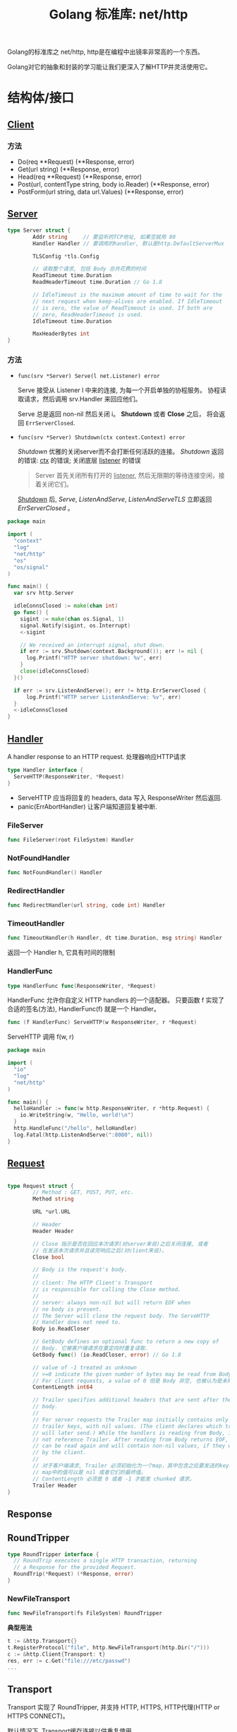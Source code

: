 #+TITLE: Golang 标准库: net/http
#+TAGS: golang, net, http
#+OPTIONS: toc:t author:nil num:2

Golang的标准库之 net/http, http是在编程中出镜率非常高的一个东西。

Golang对它的抽象和封装的学习能让我们更深入了解HTTP并灵活使用它。

* 结构体/接口
** [[https://golang.org/pkg/net/http/#Client][Client]]
*** 方法
- Do(req **Request) (**Response, error)
- Get(url string) (**Response, error)
- Head(req **Request) (**Response, error)
- Post(url, contentType string, body io.Reader) (**Response, error)
- PostForm(url string, data url.Values) (**Response, error)


** [[https://golang.org/pkg/net/http/#Server][Server]]

#+BEGIN_SRC go
type Server struct {
        Addr string     // 要监听的TCP地址, 如果空就用 80
        Handler Handler // 要调用的handler, 默认是http.DefaultServerMux

        TLSConfig *tls.Config

        // 读取整个请求, 包括 Body 总共花费的时间
        ReadTimeout time.Duration
        ReadHeaderTimeout time.Duration // Go 1.8

        // IdleTimeout is the maximum amount of time to wait for the
        // next request when keep-alives are enabled. If IdleTimeout
        // is zero, the value of ReadTimeout is used. If both are
        // zero, ReadHeaderTimeout is used.
        IdleTimeout time.Duration

        MaxHeaderBytes int
}
#+END_SRC

*** 方法
+ ~func(srv *Server) Serve(l net.Listener) error~

  Serve 接受从 Listener l 中来的连接, 为每一个开启单独的协程服务。
  协程读取请求，然后调用 srv.Handler 来回应他们。

  Serve 总是返回 non-nil 然后关闭 i。 *Shutdown* 或者 *Close* 之后， 将会返回
  ~ErrServerClosed~.

+ ~func(srv *Server) Shutdown(ctx context.Context) error~

    /Shutdown/ 优雅的关闭server而不会打断任何活跃的连接。
    /Shutdown/ 返回的错误: _ctx_ 的错误; 关闭底层 _listener_ 的错误

    #+BEGIN_QUOTE
    Server 首先关闭所有打开的 _listener_, 然后无限期的等待连接空闲，接着关闭它们。
    #+END_QUOTE

    _Shutdown_ 后, /Serve/, /ListenAndServe/, /ListenAndServeTLS/ 立即返回 /ErrServerClosed/ 。

#+BEGIN_SRC go
  package main

  import (
    "context"
    "log"
    "net/http"
    "os"
    "os/signal"
  )

  func main() {
    var srv http.Server

    idleConnsClosed := make(chan int)
    go func() {
      sigint := make(chan os.Signal, 1)
      signal.Notify(sigint, os.Interrupt)
      <-sigint

      // We received an interrupt signal, shut down.
      if err := srv.Shutdown(context.Background()); err != nil {
        log.Printf("HTTP server shutdown: %v", err)
      }
      close(idleConnsClosed)
    }()

    if err := srv.ListenAndServe(); err != http.ErrServerClosed {
        log.Printf("HTTP server ListenAndServe: %v", err)
    }
    <-idleConnsClosed
  }
#+END_SRC


** [[https://golang.org/pkg/net/http/#Handler][Handler]]
    A handler response to an HTTP request. 处理器响应HTTP请求

#+BEGIN_SRC go :imports "net/http"
type Handler interface {
  ServeHTTP(ResponseWriter, *Request)
}
#+END_SRC

- ServeHTTP 应当将回复的 headers, data 写入 ResponseWriter 然后返回.
- panic(ErrAbortHandler) 让客户端知道回复被中断.

*** FileServer
#+BEGIN_SRC go
func FileServer(root FileSystem) Handler
#+END_SRC

*** NotFoundHandler
#+BEGIN_SRC go
func NotFoundHandler() Handler
#+END_SRC

*** RedirectHandler
#+BEGIN_SRC go
func RedirectHandler(url string, code int) Handler
#+END_SRC

*** TimeoutHandler
#+BEGIN_SRC go
func TimeoutHandler(h Handler, dt time.Duration, msg string) Handler
#+END_SRC

返回一个 Handler h, 它具有时间的限制

*** HandlerFunc
#+BEGIN_SRC go
type HandlerFunc func(ResponseWriter, *Request)
#+END_SRC

HandlerFunc 允许你自定义 HTTP handlers 的一个适配器。
只要函数 f 实现了合适的签名(方法), HandlerFunc(f) 就是一个 Handler。


#+BEGIN_SRC go
func (f HandlerFunc) ServeHTTP(w ResponseWriter, r *Request)
#+END_SRC

ServeHTTP 调用 f(w, r)

#+BEGIN_SRC go
package main

import (
  "io"
  "log"
  "net/http"
)

func main() {
  helloHandler := func(w http.ResponseWriter, r *http.Request) {
    io.WriteString(w, "Hello, world!\n")
  }
  http.HandleFunc("/hello", helloHandler)
  log.Fatal(http.ListenAndServe(":8080", nil))
}
#+END_SRC


** [[https://golang.org/pkg/net/http/#Request][Request]]

#+BEGIN_SRC go

type Request struct {
        // Method : GET, POST, PUT, etc.
        Method string

        URL *url.URL

        // Header
        Header Header

        // Close 指示是否在回应本次请求(对server来说)之后关闭连接, 或者
        // 在发送本次请求并且读完响应之后(对client来说)。
        Close bool

        // Body is the request's body.
        //
        // client: The HTTP Client's Transport
        // is responsible for calling the Close method.
        //
        // server: always non-nil but will return EOF when
        // no body is present.
        // The Server will close the request body. The ServeHTTP
        // Handler does not need to.
        Body io.ReadCloser

        // GetBody defines an optional func to return a new copy of
        // Body. 它被客户端请求在重定向时重复读取.
        GetBody func() (io.ReadCloser, error) // Go 1.8

        // value of -1 treated as unknown
        // >=0 indicate the given number of bytes may be read from Body。
        // For client requests, a value of 0 但是 Body 非空, 也被认为是未知。
        ContentLength int64

        // Trailer specifies additional headers that are sent after the request
        // body.
        //
        // For server requests the Trailer map initially contains only the
        // trailer keys, with nil values. (The client declares which trailers it
        // will later send.) While the handlers is reading from Body, it must
        // not reference Trailer. After reading from Body returns EOF, Trailer
        // can be read again and will contain non-nil values, if they were sent
        // by the client.
        //
        // 对于客户端请求, Trailer 必须初始化为一个map，其中包含之后要发送的keys.
        // map中的值可以是 nil 或者它们的最终值。
        // ContentLength 必须是 0 或者 -1 才能发 chunked 请求。
        Trailer Header
}

#+END_SRC

** Response

** RoundTripper

#+BEGIN_SRC go
  type RoundTripper interface {
    // RoundTrip executes a single HTTP transaction, returning
    // a Response for the provided Request.
    RoundTrip(*Request) (*Response, error)
  }
#+END_SRC

*** NewFileTransport

#+BEGIN_SRC go
func NewFileTransport(fs FileSystem) RoundTripper
#+END_SRC

*典型用法*
#+BEGIN_SRC go
t := &http.Transport{}
t.RegisterProtocol("file", http.NewFileTransport(http.Dir("/")))
c := &http.Client{Transport: t}
res, err := c.Get("file:///etc/passwd")
...
#+END_SRC

** Transport

Transport 实现了 RoundTripper, 并支持 HTTP, HTTPS, HTTP代理(HTTP or HTTPS CONNECT)。

默认情况下, Transport缓存连接以供重复使用。

Transport 应当是重复使用，而不是每次都创建, 并且是协程安全的。

#+BEGIN_SRC go
  type Transport struct {

          // If Proxy is nil or returns a nil *URL, no proxy is used.
          Proxy func(*Request) (*url.URL, error)

          // DialContext
          DialContext func(ctx context.Context, network, addr string) (net.Conn, error) // Go 1.7

          // DisableKeepAlives, if true, disables HTTP keep-alives and
          // will only use the connection to the server for a single
          // HTTP Request.
          DisableKeepAlives bool

          // MaxIdleConns controls the max number of idle (keep-alive)
          // connections across all hosts. Zero means no limit.
          MaxIdleConns int  // Go 1.7

          MaxIdleConnsPerHost int

          // MaxResponseHeaderBytes specifies a limit on how many
          // response bytes are allowed in the server's response
          // header.
          MaxResponseHeaderBytes int64
  }

#+END_SRC

方法:

+ func (*Transport) RegisterProtocol(scheme string rt RoundTriper)
+ func (*Transport) RoundTrip(req *Request) (*Response, error)

** Pusher
